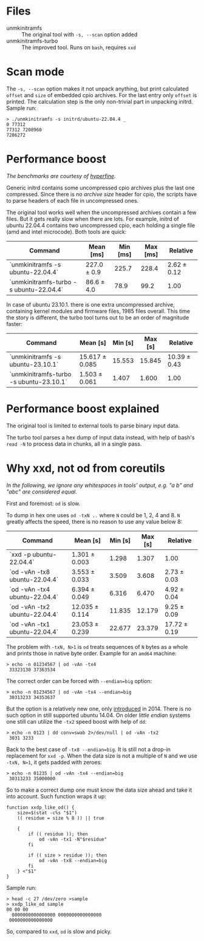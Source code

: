 * Files
- unmkinitramfs :: The original tool with =-s, --scan= option added
- unmkinitramfs-turbo :: The improved tool. Runs on =bash=, requires =xxd=

* Scan mode

The =-s, --scan= option makes it not unpack anything, but print calculated
=offset= and =size= of embedded cpio archives. For the last entry only =offset=
is printed. The calculation step is the only non-trivial part in unpacking
initrd. Sample run:

#+begin_example
  > ./unmkinitramfs -s initrd/ubuntu-22.04.4 _
  0 77312
  77312 7208960
  7286272
#+end_example

* Performance boost

/The benchmarks are courtesy of [[https://github.com/sharkdp/hyperfine][hyperfine]]./

Generic initrd contains some uncompressed cpio archives plus the last one
compressed. Since there is no /archive size/ header for cpio, the scripts have
to parse headers of each file in uncompressed ones.

The original tool works well when the uncompressed archives contain a few
files. But it gets really slow when there are lots. For example, initrd of
ubuntu 22.04.4 contains two uncompressed cpio, each holding a single file (amd
and intel microcode). Both tools are quick:

| Command                                 | Mean [ms]   | Min [ms] | Max [ms] | Relative    |
|-----------------------------------------+-------------+----------+----------+-------------|
| `unmkinitramfs -s ubuntu-22.04.4`       | 227.0 ± 0.9 |    225.7 |    228.4 | 2.62 ± 0.12 |
| `unmkinitramfs-turbo -s ubuntu-22.04.4` | 86.6 ± 4.0  |     78.9 |     99.2 | 1.00        |

In case of ubuntu 23.10.1. there is one extra uncompressed archive, containing
kernel modules and firmware files, 1985 files overall. This time the story is
different, the turbo tool turns out to be an order of magnitude faster:

| Command                                 | Mean [s]       | Min [s] | Max [s] | Relative     |
|-----------------------------------------+----------------+---------+---------+--------------|
| `unmkinitramfs -s ubuntu-23.10.1`       | 15.617 ± 0.085 |  15.553 |  15.845 | 10.39 ± 0.43 |
| `unmkinitramfs-turbo -s ubuntu-23.10.1` | 1.503 ± 0.061  |   1.407 |   1.600 | 1.00         |

* Performance boost explained

The original tool is limited to external tools to parse binary input data.

The turbo tool parses a hex dump of input data instead, with help of bash's
=read -N= to process data in chunks, all in a single pass.

* Why xxd, not od from coreutils

/In the following, we ignore any whitespaces in tools' output, e.g. "a b\nc" and
"abc" are considered equal./

First and foremost: =od= is slow.

To dump in hex one uses =od -txN ..= where =N= could be 1, 2, 4 and 8. =N=
greatly affects the speed, there is no reason to use any value below 8:

| Command                       | Mean [s]       | Min [s] | Max [s] | Relative     |
|-------------------------------+----------------+---------+---------+--------------|
| `xxd -p ubuntu-22.04.4`       | 1.301 ± 0.003  |   1.298 |   1.307 | 1.00         |
| `od -vAn -tx8 ubuntu-22.04.4` | 3.553 ± 0.033  |   3.509 |   3.608 | 2.73 ± 0.03  |
| `od -vAn -tx4 ubuntu-22.04.4` | 6.394 ± 0.049  |   6.316 |   6.470 | 4.92 ± 0.04  |
| `od -vAn -tx2 ubuntu-22.04.4` | 12.035 ± 0.114 |  11.835 |  12.179 | 9.25 ± 0.09  |
| `od -vAn -tx1 ubuntu-22.04.4` | 23.053 ± 0.239 |  22.677 |  23.379 | 17.72 ± 0.19 |

The problem with =-txN, N>1= is =od= treats sequences of =N= bytes as a whole
and prints those in native byte order. Example for an =amd64= machine:

#+begin_example
  > echo -n 01234567 | od -vAn -tx4
   33323130 37363534
#+end_example

The correct order can be forced with ~--endian=big~ option:

#+begin_example
  > echo -n 01234567 | od -vAn -tx4 --endian=big
   30313233 34353637
#+end_example

But the option is a relatively new one, only [[https://github.com/coreutils/coreutils/commit/b370924c03adaef222859061c61be06fc30c9a3e][introduced]] in 2014. There is no
such option in still supported ubuntu 14.04. On older /little endian/ systems
one still can utilize the =-tx2= speed boost with help of =dd=:

#+begin_example
  > echo -n 0123 | dd conv=swab 2>/dev/null | od -vAn -tx2
   3031 3233
#+end_example

Back to the best case of ~-tx8 --endian=big~. It is still not a drop-in
replacement for =xxd -p=. When the data size is not a multiple of =N= and we use
=-txN, N>1=, it gets padded with zeroes:

#+begin_example
  > echo -n 01235 | od -vAn -tx4 --endian=big
   30313233 35000000
#+end_example

So to make a correct dump one must know the data size ahead and take it into
account. Such function wraps it up:

#+begin_example
  function xxdp_like_od() {
      size=$(stat -c%s "$1")
      (( residue = size % 8 )) || true

      {
          if (( residue )); then
              od -vAn -tx1 -N"$residue"
          fi

          if (( size > residue )); then
              od -vAn -tx8 --endian=big
          fi
      } <"$1"
  }
#+end_example

Sample run:

#+begin_example
  > head -c 27 /dev/zero >sample
  > xxdp_like_od sample
  00 00 00
    0000000000000000 0000000000000000
   0000000000000000
#+end_example

So, compared to =xxd=, =od= is slow and picky.
